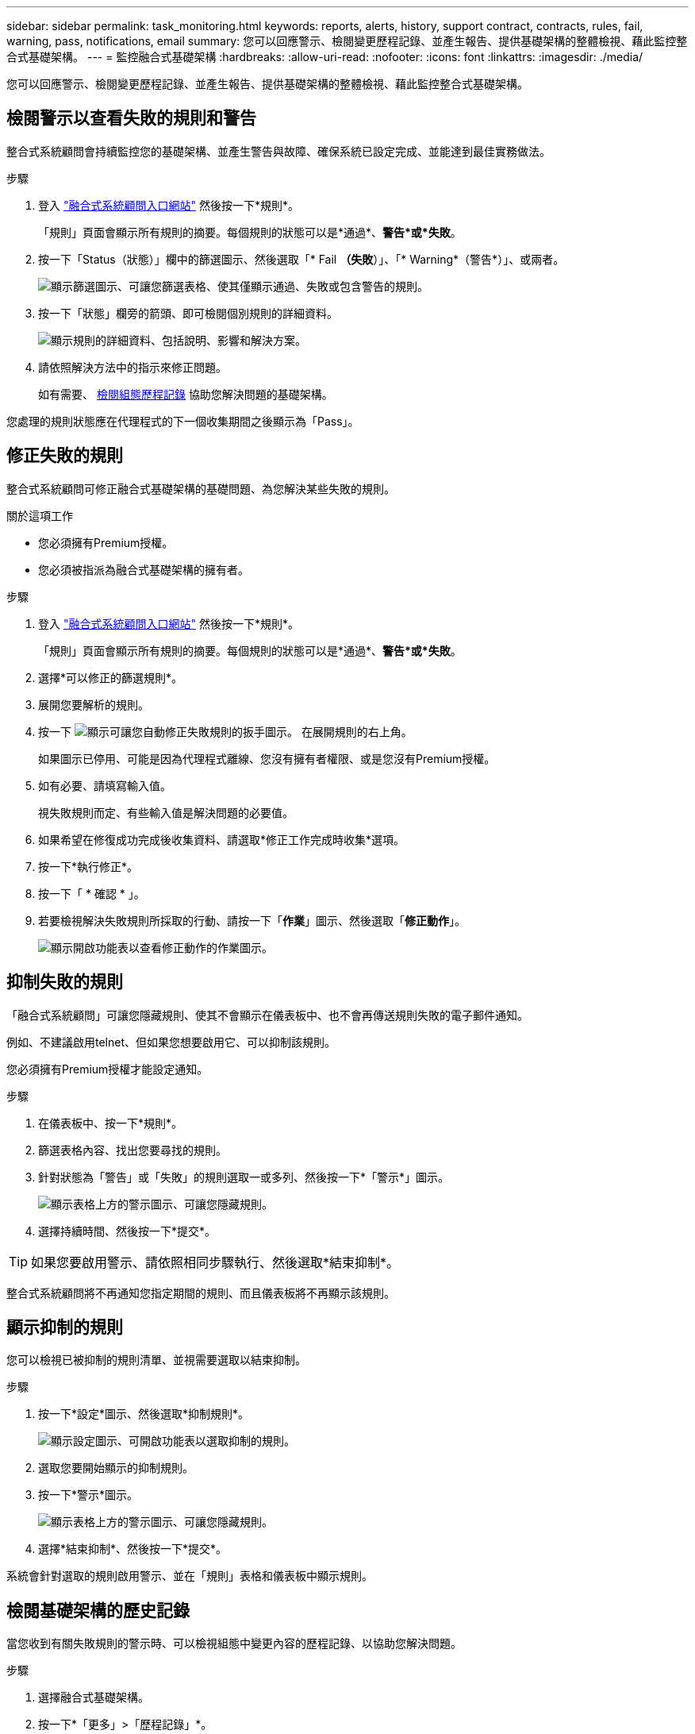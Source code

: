 ---
sidebar: sidebar 
permalink: task_monitoring.html 
keywords: reports, alerts, history, support contract, contracts, rules, fail, warning, pass, notifications, email 
summary: 您可以回應警示、檢閱變更歷程記錄、並產生報告、提供基礎架構的整體檢視、藉此監控整合式基礎架構。 
---
= 監控融合式基礎架構
:hardbreaks:
:allow-uri-read: 
:nofooter: 
:icons: font
:linkattrs: 
:imagesdir: ./media/


[role="lead"]
您可以回應警示、檢閱變更歷程記錄、並產生報告、提供基礎架構的整體檢視、藉此監控整合式基礎架構。



== 檢閱警示以查看失敗的規則和警告

整合式系統顧問會持續監控您的基礎架構、並產生警告與故障、確保系統已設定完成、並能達到最佳實務做法。

.步驟
. 登入 https://csa.netapp.com/["融合式系統顧問入口網站"^] 然後按一下*規則*。
+
「規則」頁面會顯示所有規則的摘要。每個規則的狀態可以是*通過*、*警告*或*失敗*。

. 按一下「Status（狀態）」欄中的篩選圖示、然後選取「* Fail *（失敗*）」、「* Warning*（警告*）」、或兩者。
+
image:screenshot_rules_filter.gif["顯示篩選圖示、可讓您篩選表格、使其僅顯示通過、失敗或包含警告的規則。"]

. 按一下「狀態」欄旁的箭頭、即可檢閱個別規則的詳細資料。
+
image:screenshot_rules_information.gif["顯示規則的詳細資料、包括說明、影響和解決方案。"]

. 請依照解決方法中的指示來修正問題。
+
如有需要、 <<Reviewing the history for an infrastructure,檢閱組態歷程記錄>> 協助您解決問題的基礎架構。



您處理的規則狀態應在代理程式的下一個收集期間之後顯示為「Pass」。



== 修正失敗的規則

整合式系統顧問可修正融合式基礎架構的基礎問題、為您解決某些失敗的規則。

.關於這項工作
* 您必須擁有Premium授權。
* 您必須被指派為融合式基礎架構的擁有者。


.步驟
. 登入 https://csa.netapp.com/["融合式系統顧問入口網站"^] 然後按一下*規則*。
+
「規則」頁面會顯示所有規則的摘要。每個規則的狀態可以是*通過*、*警告*或*失敗*。

. 選擇*可以修正的篩選規則*。
. 展開您要解析的規則。
. 按一下 image:wrench_icon.jpg["顯示可讓您自動修正失敗規則的扳手圖示。"] 在展開規則的右上角。
+
如果圖示已停用、可能是因為代理程式離線、您沒有擁有者權限、或是您沒有Premium授權。

. 如有必要、請填寫輸入值。
+
視失敗規則而定、有些輸入值是解決問題的必要值。

. 如果希望在修復成功完成後收集資料、請選取*修正工作完成時收集*選項。
. 按一下*執行修正*。
. 按一下「 * 確認 * 」。
. 若要檢視解決失敗規則所採取的行動、請按一下「*作業*」圖示、然後選取「*修正動作*」。
+
image:operations_icon.gif["顯示開啟功能表以查看修正動作的作業圖示。"]





== 抑制失敗的規則

「融合式系統顧問」可讓您隱藏規則、使其不會顯示在儀表板中、也不會再傳送規則失敗的電子郵件通知。

例如、不建議啟用telnet、但如果您想要啟用它、可以抑制該規則。

您必須擁有Premium授權才能設定通知。

.步驟
. 在儀表板中、按一下*規則*。
. 篩選表格內容、找出您要尋找的規則。
. 針對狀態為「警告」或「失敗」的規則選取一或多列、然後按一下*「警示*」圖示。
+
image:screenshot_rules_suppress.gif["顯示表格上方的警示圖示、可讓您隱藏規則。"]

. 選擇持續時間、然後按一下*提交*。



TIP: 如果您要啟用警示、請依照相同步驟執行、然後選取*結束抑制*。

整合式系統顧問將不再通知您指定期間的規則、而且儀表板將不再顯示該規則。



== 顯示抑制的規則

您可以檢視已被抑制的規則清單、並視需要選取以結束抑制。

.步驟
. 按一下*設定*圖示、然後選取*抑制規則*。
+
image:screenshot_suppressed_rules.gif["顯示設定圖示、可開啟功能表以選取抑制的規則。"]

. 選取您要開始顯示的抑制規則。
. 按一下*警示*圖示。
+
image:screenshot_rules_suppress.gif["顯示表格上方的警示圖示、可讓您隱藏規則。"]

. 選擇*結束抑制*、然後按一下*提交*。


系統會針對選取的規則啟用警示、並在「規則」表格和儀表板中顯示規則。



== 檢閱基礎架構的歷史記錄

當您收到有關失敗規則的警示時、可以檢視組態中變更內容的歷程記錄、以協助您解決問題。

.步驟
. 選擇融合式基礎架構。
. 按一下*「更多」>「歷程記錄」*。
+
image:screenshot_history_navigation.gif["顯示包含歷程記錄選項的更多功能表。"]

. 按一下行事曆上的某一天、即可檢視在每次資料收集期間所識別的警告與故障數量。
+

TIP: 每天顯示的數字會對應代理收集資料的次數。例如、如果您保留預設的收集時間間隔為24小時、則每天應該會看到一個集合。

+
下圖顯示本月27日的單一收藏。

+
image:screenshot_history_status.gif["顯示本月27日的第一和第一黃色點。"]

. 若要檢視所收集資料的詳細資料、請按一下*移至CI儀表板*以取得集合。
. 如有需要、請檢視上次未發現任何警告或故障的記錄。
+
比較兩個收集期間之間的資料、有助於識別變更內容。





== 產生報告

如果您擁有Premium授權、可以產生多種報告類型、提供有關融合式基礎架構目前狀態的詳細資料：庫存報告、健全狀況報告、評估報告等。

.步驟
. 按一下*報告*。
. 選取報告、然後按一下*產生*。
. 選擇報告選項：
+
.. 選擇融合式基礎架構。
.. 也可以將最近的資料收集變更為先前的資料收集。
.. 選擇您要檢視報告的方式：在瀏覽器中、下載PDF或透過電子郵件。
+
image:screenshot_reports_generate.gif["顯示產生報告的選項、包括選擇融合式基礎架構和快照、然後選擇您要檢視的方式。"]





「融合式系統顧問」會產生報告。



== 追蹤支援合約

您可以在組態中新增每個裝置的支援合約詳細資料：開始日期、結束日期和合約ID。如此一來、您就能輕鬆追蹤中央位置的詳細資料、知道何時該續約每個裝置的支援合約。

.步驟
. 單擊*選擇CI*並選擇融合式基礎架構。
. 在「支援合約」小工具中、按一下*編輯合約*圖示。
. 選擇*開始日期*和*結束日期*、然後輸入*合約ID*。
. 按一下*提交*。
. 針對組態中的每個裝置重複上述步驟。


現在、融合式系統顧問會顯示每個裝置的支援合約詳細資料。您可以輕鬆查看哪些裝置擁有有效和過期的支援合約。

image:screenshot_support_contracts.gif["顯示四份支援合約：一份已過期、另三份已啟用。"]
